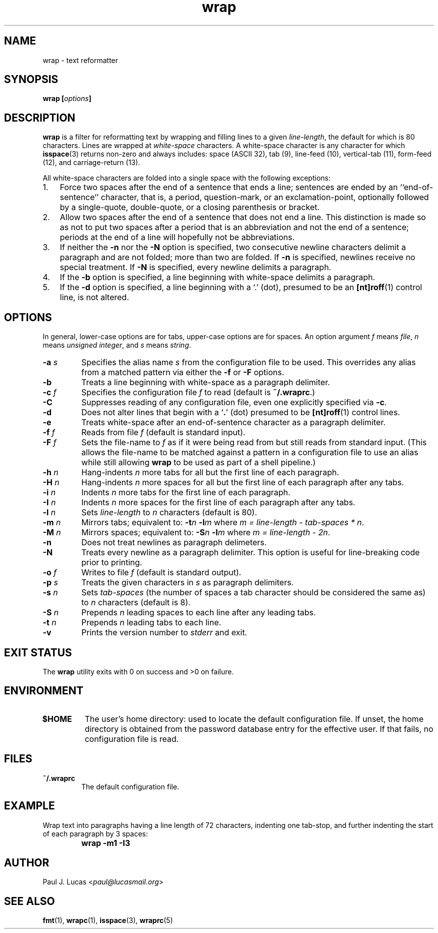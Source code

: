 .\"
.\"	wrap -- text reformatter
.\"	wrap.1: manual page
.\"
.\"	Copyright (C) 1996-2013  Paul J. Lucas
.\"
.\"	This program is free software; you can redistribute it and/or modify
.\"	it under the terms of the GNU General Public License as published by
.\"	the Free Software Foundation; either version 2 of the Licence, or
.\"	(at your option) any later version.
.\" 
.\"	This program is distributed in the hope that it will be useful,
.\"	but WITHOUT ANY WARRANTY; without even the implied warranty of
.\"	MERCHANTABILITY or FITNESS FOR A PARTICULAR PURPOSE.  See the
.\"	GNU General Public License for more details.
.\" 
.\"	You should have received a copy of the GNU General Public License
.\"	along with this program.  If not, see <http://www.gnu.org/licenses/>.
.\"
.TH \f3wrap\f1 1 "November 5, 2013" "PJL TOOLS"
.SH NAME
wrap \- text reformatter
.SH SYNOPSIS
.B wrap
.BI [ options ]
.SH DESCRIPTION
.B wrap
is a filter for reformatting text by wrapping and filling lines
to a given
.IR line-length ,
the default for which is 80 characters.
Lines are wrapped at
.I white-space
characters.
A white-space character is any character for which
.BR isspace (3)
returns non-zero
and always includes:
space (ASCII 32),
tab (9),
line-feed (10),
vertical-tab (11),
form-feed (12),
and
carriage-return (13).
.P
All white-space characters are folded into a single space with the following
exceptions:
.IP "1." 3
Force two spaces after the end of a sentence that ends a line;
sentences are ended by an ``end-of-sentence'' character, that is, a
period, question-mark, or an exclamation-point, optionally
followed by a single-quote, double-quote, or a closing
parenthesis or bracket.  
.IP "2." 3
Allow two spaces after the end of a sentence that does not end a line.
This distinction is made so as not to put two spaces after
a period that is an abbreviation and not the end of a sentence;
periods at the end of a line will hopefully not be abbreviations.
.IP "3." 3
If neither the
.B \-n
nor the
.B \-N
option is specified,
two consecutive newline characters delimit a paragraph and are not folded;
more than two are folded.
If
.B \-n
is specified, newlines receive no special treatment.
If
.B \-N
is specified, every newline delimits a paragraph.
.IP "4." 3
If the
.B \-b
option is specified, a line beginning with white-space
delimits a paragraph.
.IP "5." 3
If the
.B \-d
option is specified, a line beginning with a `\f(CW.\f1' (dot),
presumed to be an
.BR [nt]roff (1)
control line,
is not altered.
.SH OPTIONS
In general,
lower-case options are for tabs,
upper-case options are for spaces.
An option argument
.I f
means
.IR file ,
.I n
means
.IR "unsigned integer" ,
and
.I s
means
.IR string .
.IP "\f3\-a\f2 s\f1"
Specifies the alias name
.I s
from the configuration file to be used.
This overrides any alias
from a matched pattern
via either the
.B \-f
or
.B \-F
options.
.IP "\f3\-b\f1"
Treats a line beginning with white-space as a paragraph delimiter.
.IP "\f3\-c\f2 f\f1"
Specifies the configuration file
.I f
to read
(default is
.BR ~/.wraprc .)
.IP "\f3\-C\f1"
Suppresses reading of any configuration file,
even one explicitly specified via
.BR \-c .
.IP "\f3\-d\f1"
Does not alter lines that begin with a `\f3.\f1' (dot) presumed to be
.BR [nt]roff (1)
control lines.
.IP "\f3\-e\f1"
Treats white-space after an end-of-sentence character as a paragraph delimiter.
.IP "\f3\-f\f2 f\f1"
Reads from file
.I f
(default is standard input).
.IP "\f3\-F\f2 f\f1"
Sets the file-name to
.I f
as if it were being read from
but still reads from standard input.
(This allows the file-name to be matched against a pattern
in a configuration file to use an alias
while still allowing
.B wrap
to be used as part of a shell pipeline.)
.IP "\f3\-h\f2 n\f1"
Hang-indents \f2n\f1 more tabs for all but the first line of each paragraph.
.IP "\f3\-H\f2 n\f1"
Hang-indents \f2n\f1 more spaces for all but the first line of each paragraph
after any tabs.
.IP "\f3\-i\f2 n\f1"
Indents \f2n\f1 more tabs for the first line of each paragraph.
.IP "\f3\-I\f2 n\f1"
Indents \f2n\f1 more spaces for the first line of each paragraph after any tabs.
.IP "\f3\-l\f2 n\f1"
Sets
.I line-length
to
.I n
characters
(default is 80).
.IP "\f3\-m\f2 n\f1"
Mirrors tabs; equivalent to:
.BI \-t n
.BI \-l m
where
.IR "m = line-length \- tab-spaces * n" .
.IP "\f3\-M\f2 n\f1"
Mirrors spaces; equivalent to:
.BI \-S n
.BI \-l m
where
.IR "m = line-length \- 2n" .
.IP "\f3\-n\f1"
Does not treat newlines as paragraph delimeters.
.IP "\f3\-N\f1"
Treats every newline as a paragraph delimiter.
This option is useful for line-breaking code prior to printing.
.IP "\f3\-o\f2 f\f1"
Writes to file
.I f
(default is standard output).
.IP "\f3\-p\f2 s\f1"
Treats the given characters in
.I s
as paragraph delimiters.
.IP "\f3\-s\f2 n\f1"
Sets
.I tab-spaces
(the number of spaces a tab character should be considered the same as)
to
.I n
characters
(default is 8).
.IP "\f3\-S\f2 n\f1"
Prepends
.I n
leading spaces to each line after any leading tabs.
.IP "\f3\-t\f2 n\f1"
Prepends
.I n
leading tabs to each line.
.IP "\f3\-v\f1"
Prints the version number to
.I stderr
and exit.
.SH EXIT STATUS
The
.B wrap
utility exits with 0 on success
and >0 on failure.
.SH ENVIRONMENT
.IP "\f3$HOME\f1"
The user's home directory:
used to locate the default configuration file.
If unset,
the home directory is obtained from the password database entry
for the effective user.
If that fails,
no configuration file is read.
.SH FILES
.IP "\f3~/.wraprc\f1"
The default configuration file.
.SH EXAMPLE
Wrap text into paragraphs having a line length of 72 characters,
indenting one tab-stop,
and further indenting the start of each paragraph by 3 spaces:
.IP ""
.B "wrap -m1 -I3"
.SH AUTHOR
Paul J. Lucas
.RI < paul@lucasmail.org >
.SH SEE ALSO
.BR fmt (1),
.BR wrapc (1),
.BR isspace (3),
.BR wraprc (5)
